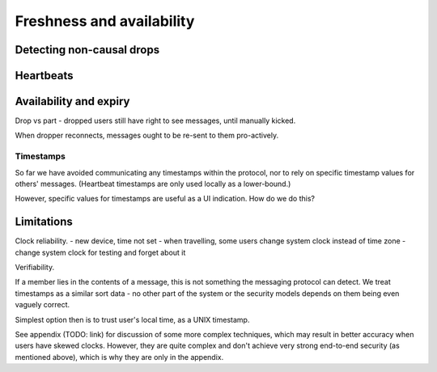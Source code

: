 ==========================
Freshness and availability
==========================

Detecting non-causal drops
--------------------------

Heartbeats
----------

Availability and expiry
-----------------------

Drop vs part - dropped users still have right to see messages, until
manually kicked.

When dropper reconnects, messages ought to be re-sent to them
pro-actively.

Timestamps
==========

So far we have avoided communicating any timestamps within the protocol, nor
to rely on specific timestamp values for others' messages. (Heartbeat timestamps
are only used locally as a lower-bound.)

However, specific values for timestamps are useful as a UI indication. How do
we do this?

Limitations
-----------

Clock reliability.
- new device, time not set
- when travelling, some users change system clock instead of time zone
- change system clock for testing and forget about it

Verifiability.

If a member lies in the contents of a message, this is not something the
messaging protocol can detect. We treat timestamps as a similar sort data - no
other part of the system or the security models depends on them being even
vaguely correct.

Simplest option then is to trust user's local time, as a UNIX timestamp.

See appendix (TODO: link) for discussion of some more complex techniques, which
may result in better accuracy when users have skewed clocks. However, they are
quite complex and don't achieve very strong end-to-end security (as mentioned
above), which is why they are only in the appendix.

